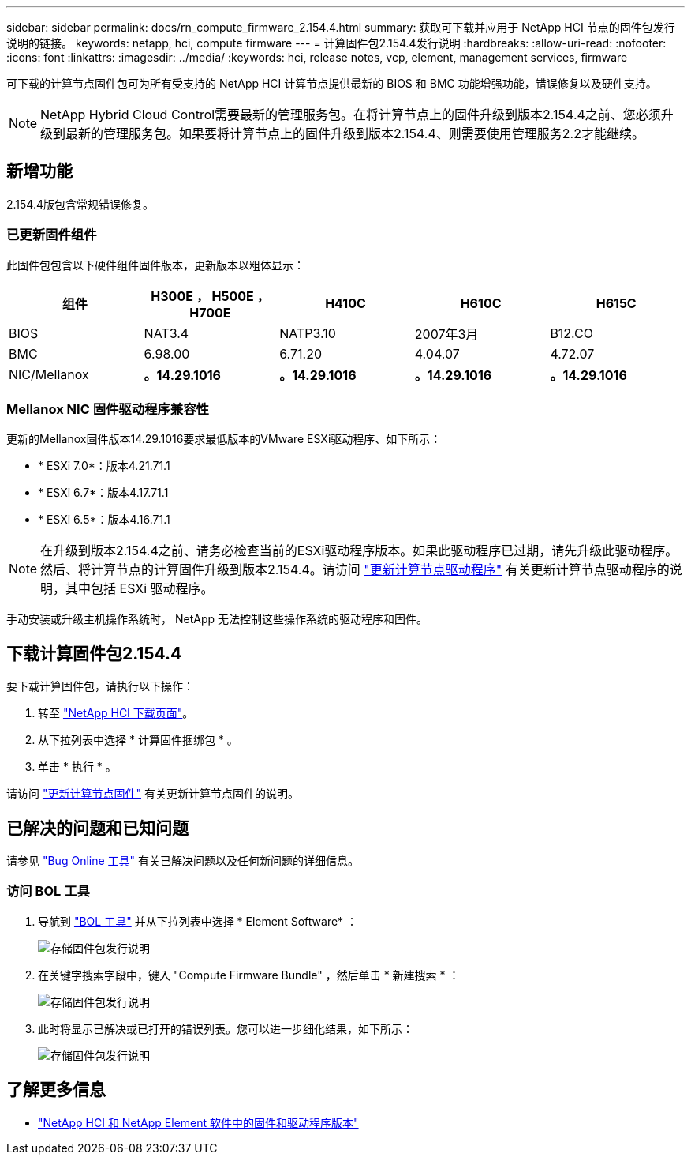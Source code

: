 ---
sidebar: sidebar 
permalink: docs/rn_compute_firmware_2.154.4.html 
summary: 获取可下载并应用于 NetApp HCI 节点的固件包发行说明的链接。 
keywords: netapp, hci, compute firmware 
---
= 计算固件包2.154.4发行说明
:hardbreaks:
:allow-uri-read: 
:nofooter: 
:icons: font
:linkattrs: 
:imagesdir: ../media/
:keywords: hci, release notes, vcp, element, management services, firmware


[role="lead"]
可下载的计算节点固件包可为所有受支持的 NetApp HCI 计算节点提供最新的 BIOS 和 BMC 功能增强功能，错误修复以及硬件支持。


NOTE: NetApp Hybrid Cloud Control需要最新的管理服务包。在将计算节点上的固件升级到版本2.154.4之前、您必须升级到最新的管理服务包。如果要将计算节点上的固件升级到版本2.154.4、则需要使用管理服务2.2才能继续。



== 新增功能

2.154.4版包含常规错误修复。



=== 已更新固件组件

此固件包包含以下硬件组件固件版本，更新版本以粗体显示：

|===
| 组件 | H300E ， H500E ， H700E | H410C | H610C | H615C 


| BIOS | NAT3.4 | NATP3.10 | 2007年3月 | B12.CO 


| BMC | 6.98.00 | 6.71.20 | 4.04.07 | 4.72.07 


| NIC/Mellanox | *。14.29.1016* | *。14.29.1016* | *。14.29.1016* | *。14.29.1016* 
|===


=== Mellanox NIC 固件驱动程序兼容性

更新的Mellanox固件版本14.29.1016要求最低版本的VMware ESXi驱动程序、如下所示：

* * ESXi 7.0*：版本4.21.71.1
* * ESXi 6.7*：版本4.17.71.1
* * ESXi 6.5*：版本4.16.71.1



NOTE: 在升级到版本2.154.4之前、请务必检查当前的ESXi驱动程序版本。如果此驱动程序已过期，请先升级此驱动程序。然后、将计算节点的计算固件升级到版本2.154.4。请访问 link:task_hcc_upgrade_compute_node_drivers.html["更新计算节点驱动程序"^] 有关更新计算节点驱动程序的说明，其中包括 ESXi 驱动程序。

手动安装或升级主机操作系统时， NetApp 无法控制这些操作系统的驱动程序和固件。



== 下载计算固件包2.154.4

要下载计算固件包，请执行以下操作：

. 转至 https://mysupport.netapp.com/site/products/all/details/netapp-hci/downloads-tab["NetApp HCI 下载页面"^]。
. 从下拉列表中选择 * 计算固件捆绑包 * 。
. 单击 * 执行 * 。


请访问 link:task_hcc_upgrade_compute_node_firmware.html#use-the-baseboard-management-controller-bmc-user-interface-ui["更新计算节点固件"^] 有关更新计算节点固件的说明。



== 已解决的问题和已知问题

请参见 https://mysupport.netapp.com/site/bugs-online/product["Bug Online 工具"^] 有关已解决问题以及任何新问题的详细信息。



=== 访问 BOL 工具

. 导航到  https://mysupport.netapp.com/site/bugs-online/product["BOL 工具"^] 并从下拉列表中选择 * Element Software* ：
+
image::bol_dashboard.png[存储固件包发行说明]

. 在关键字搜索字段中，键入 "Compute Firmware Bundle" ，然后单击 * 新建搜索 * ：
+
image::compute_firmware_bundle_choice.png[存储固件包发行说明]

. 此时将显示已解决或已打开的错误列表。您可以进一步细化结果，如下所示：
+
image::bol_list_bugs_found.png[存储固件包发行说明]



[discrete]
== 了解更多信息

* https://kb.netapp.com/Advice_and_Troubleshooting/Hybrid_Cloud_Infrastructure/NetApp_HCI/Firmware_and_driver_versions_in_NetApp_HCI_and_NetApp_Element_software["NetApp HCI 和 NetApp Element 软件中的固件和驱动程序版本"^]

